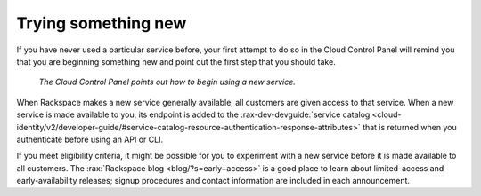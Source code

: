 .. _sometthingnew:

--------------------
Trying something new
--------------------
If you have never used a particular service before,
your first attempt to do so in the Cloud Control Panel
will remind you that you are beginning something new
and point out the first step that you should take.

.. figure:: /_images/cloudbigdata0clusters.png
   :alt: The Cloud Control Panel points out how to begin
         using a new service.

   *The Cloud Control Panel points out how to begin
   using a new service.*

When Rackspace makes a new service generally available,
all customers are given access to that service.
When a new service is made available to you,
its endpoint is added to the
:rax-dev-devguide:`service catalog <cloud-identity/v2/developer-guide/#service-catalog-resource-authentication-response-attributes>`
that is returned when you authenticate before using an API or CLI.

If you meet eligibility criteria,
it might  be possible for you to experiment with a new service
before it is made available to all customers.
The
:rax:`Rackspace blog <blog/?s=early+access>`
is a good place to learn about
limited-access and early-availability releases;
signup procedures and contact information are included in
each announcement.
